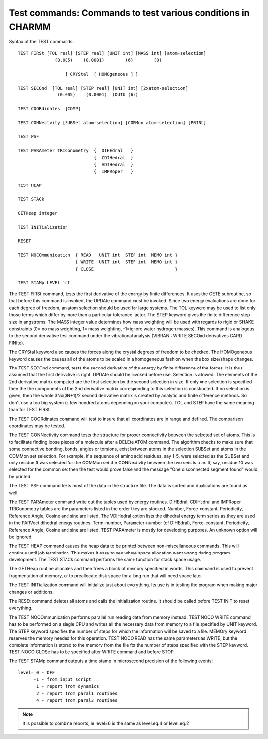 .. py:module:: test

============================================================
Test commands: Commands to test various conditions in CHARMM
============================================================

Syntax of the TEST commands:

::

   TEST FIRSt [TOL real] [STEP real] [UNIT int] [MASS int] [atom-selection]
                 (0.005)    (0.0001)        (6)        (0)

                     [ CRYStal  [ HOMOgeneous ] ]

   TEST SECOnd  [TOL real] [STEP real] [UNIT int] [2xatom-selection]
                  (0.005)    (0.0001)  (OUTU (6)) 

   TEST COORdinates  [COMP]

   TEST CONNectvity [SUBSet atom-selection] [COMMon atom-selection] [PRINt]

   TEST PSF

   TEST PARAmeter TRIGonometry  {  DIHEdral   }
                                {  CDIHedral  }
                                {  VDIHedral  }
                                {  IMPRoper   }

   TEST HEAP

   TEST STACk

   GETHeap integer

   TEST INITialization

   RESET

   TEST NOCOmmunication  { READ   UNIT int  STEP int  MEMO int } 
                         { WRITE  UNIT int  STEP int  MEMO int }
                         { CLOSE                               }

   TEST STAMp LEVEl int

The TEST FIRSt command, tests the first derivative of the
energy by finite differences. It uses the GETE subroutine, so that before
this command is invoked, the UPDAte command must be invoked. Since
two energy evaluations are done for each degree of freedom, an atom
selection should be used for large systems. The TOL keyword may be
used to list only those terms which differ by more than a particular
tolerance factor. The STEP keyword gives the finite difference step
size in angstroms. The MASS integer value determines how mass weighting
will be used with regards to rigid or SHAKE constraints (0= no mass
weighting, 1= mass weighting, -1=ignore water hydrogen masses).
This command is analogous to the second derivative test command under
the vibrational analysis (VIBRAN:: WRITE SECOnd derivatives  CARD
FINIte).

The CRYStal keyword also causes the forces along the crystal
degrees of freedom to be checked.  The HOMOgeneous keyword causes the
causes all of the atoms to be scaled in a homogeneous fashion when
the box size/shape changes.

The TEST SECOnd command, tests the second derivative of the
energy by finite difference of the forces. It is thus assumed that the
first derivative is right. UPDAte should be invoked before use. Selection is 
allowed. The elements of the 2nd derivative matrix computed are the first
selection by the second selection in size. If only one selection is specified
then the the components of the 2nd derivative matrix corresponding to this
selection is constructed. If no selection is given, then the whole 
3Nx(3N+1)/2 second derivative matrix is created by analytic and 
finite difference methods. So don't use a too big system (a few hundred 
atoms depending on your computer). TOL and STEP have the same meaning than 
for TEST FIRSt.

The TEST COORdinates command will test to insure that all
coordinates are in range and defined. The comparison coordinates may be
tested.

The TEST CONNectivity command tests the structure for proper
connectivity between the selected set of atoms. This is to facilitate
finding loose pieces of a molecule after a DELEte ATOM command.  The
algorithm checks to make sure that some connective bonding, bonds,
angles or torsions, exist between atoms in the selection SUBSet and
atoms in the COMMon set selection.  For example, if a sequence of
amino acid residues, say 1-5, were selected as the SUBSet and only residue
5 was selected for the COMMon set the CONNectivity between the two sets
is true.  If, say, residue 10 was selected for the common set then the
test would prove false and the message "One disconnected segment found"
would be printed.

The TEST PSF command tests most of the data in the structure file.
The data is sorted and duplications are found as well.

The TEST PARAmeter command write out the tables used by energy
routines. DIHEdral, CDIHedral and IMPRoper TRIGonometry tables are the
parameters listed in the order they are stocked. Number,
Force-constant, Periodicity, Reference Angle, Cosine and sine are
listed. The VDIHedral option lists the dihedral energy term series as
they are used in the PARVect dihedral energy routines. Term-number,
Parameter-number (cf DIHEdral),  Force-constant, Periodicity,
Reference Angle, Cosine and sine are listed. TEST PARAmeter is mostly
for developing purposes. An unknown option will be ignored.

The TEST HEAP command causes the heap data to be printed
between non-miscellaneous commands. This will continue until
job termination. This makes it easy to see where space allocation
went wrong during program development.  The TEST STACk command performs
the same function for stack space usage.

The GETHeap routine allocates and then frees a block of memory
specified in words.  This command is used to prevent fragmentation of
memory, or to preallocate disk space for a long run that will need
space later.

The TEST INITialization command will initialize just about
everything. Its use is in testing the program when making major
changes or additions.

The RESEt command deletes all atoms and calls the initialization
routine.  It should be called before TEST INIT to reset everything.

The TEST NOCOmmunication performs parallel run reading data
from memory instead. TEST NOCO WRITE command has to be performed on a
single CPU and writes all the necessary data from memory to a file
specified by UNIT keyword. The STEP keyword specifies the number of
steps for which the information will be saved to a file. MEMOry
keyword reserves the memory needed for this operation. TEST NOCO READ
has the same parameters as WRITE, but the complete information is
stored to the memory from the file for the number of steps specified
with the STEP keyword. TEST NOCO CLOSe has to be specified after WRITE
command and before STOP.

The TEST STAMp command outputs a time stamp in microsecond
precision of the following events:

::

        level= 0 - OFF
              -1 - from input script
               1 - report from dynamics
               2 - report from paral1 routines
               4 - report from paral3 routines

.. note::

   It is possible to combine reports, ie level=6 is the same as
   level.eq.4 or level.eq.2

